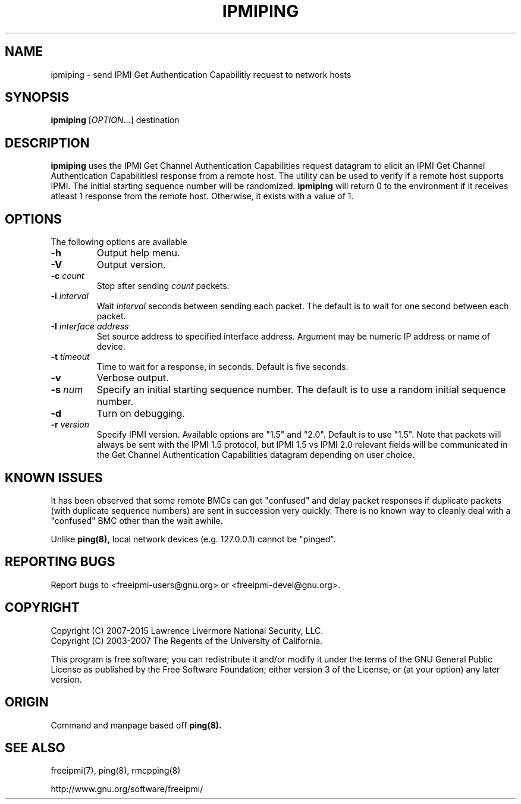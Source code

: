 .\"#############################################################################
.\"$Id: ipmiping.8.pre.in,v 1.18 2010-06-30 21:56:36 chu11 Exp $
.\"#############################################################################
.\"  Copyright (C) 2007-2015 Lawrence Livermore National Security, LLC.
.\"  Copyright (C) 2003-2007 The Regents of the University of California.
.\"  Produced at Lawrence Livermore National Laboratory (cf, DISCLAIMER).
.\"  Written by Albert Chu <chu11@llnl.gov>
.\"  UCRL-CODE-155448
.\"
.\"  This file is part of Ipmiping, tools for pinging IPMI and RMCP compliant
.\"  remote systems. For details, see http://www.llnl.gov/linux/.
.\"
.\"  Ipmiping is free software; you can redistribute it and/or modify it under
.\"  the terms of the GNU General Public License as published by the Free
.\"  Software Foundation; either version 3 of the License, or (at your option)
.\"  any later version.
.\"
.\"  Ipmiping is distributed in the hope that it will be useful, but WITHOUT
.\"  ANY WARRANTY; without even the implied warranty of MERCHANTABILITY or
.\"  FITNESS FOR A PARTICULAR PURPOSE.  See the GNU General Public License
.\"  for more details.
.\"
.\"  You should have received a copy of the GNU General Public License along
.\"  with Ipmiping.  If not, see <http://www.gnu.org/licenses/>.
.\"############################################################################
.TH IPMIPING 8 "2020-05-21" "ipmiping 1.6.5" "System Commands"
.SH "NAME"
ipmiping \- send IPMI Get Authentication Capabilitiy request to network hosts
.SH "SYNOPSIS"
.B ipmiping
[\fIOPTION\fR...] destination
.SH "DESCRIPTION"
.B ipmiping
uses the IPMI Get Channel Authentication Capabilities request datagram
to elicit an IPMI Get Channel Authentication Capabilitiesl response
from a remote host. The utility can be used to verify if a remote
host supports IPMI. The initial starting sequence number will be
randomized.
.B ipmiping
will return 0 to the environment if it receives atleast 1 response
from the remote host. Otherwise, it exists with a value of 1.
.SH "OPTIONS"
The following options are available
.TP
\fB\-h\fR
Output help menu.
.TP
\fB\-V\fR
Output version.
.TP
\fB\-c\fR \fIcount\fR
Stop after sending
.I count
packets.
.TP
\fB\-i\fR \fIinterval\fR
Wait
.I interval
seconds between sending each packet. The default is to wait for one
second between each packet.
.TP
\fB\-I\fR \fIinterface address\fR
Set source address to specified interface address. Argument may
be numeric IP address or name of device.
.TP
\fB\-t\fR \fItimeout\fR
Time to wait for a response, in seconds. Default is five seconds.
.TP
\fB\-v\fR
Verbose output.
.TP
\fB\-s\fR \fInum\fR
Specify an initial starting sequence number. The default is to use a
random initial sequence number.
.TP
\fB\-d\fR
Turn on debugging.
.TP
\fB\-r\fR \fIversion\fR
Specify IPMI version. Available options are "1.5" and "2.0". Default
is to use "1.5". Note that packets will always be sent with the IPMI
1.5 protocol, but IPMI 1.5 vs IPMI 2.0 relevant fields will be
communicated in the Get Channel Authentication Capabilities datagram
depending on user choice.
.SH "KNOWN ISSUES"
It has been observed that some remote BMCs can get "confused" and
delay packet responses if duplicate packets (with duplicate sequence
numbers) are sent in succession very quickly. There is no known way
to cleanly deal with a "confused" BMC other than the wait awhile.
.PP
Unlike
.B ping(8),
local network devices (e.g. 127.0.0.1) cannot be "pinged".
.SH "REPORTING BUGS"
Report bugs to <freeipmi\-users@gnu.org> or <freeipmi\-devel@gnu.org>.
.SH COPYRIGHT
Copyright (C) 2007-2015 Lawrence Livermore National Security, LLC.
.br
Copyright (C) 2003-2007 The Regents of the University of California.
.PP
This program is free software; you can redistribute it and/or modify
it under the terms of the GNU General Public License as published by
the Free Software Foundation; either version 3 of the License, or (at
your option) any later version.
.SH "ORIGIN"
Command and manpage based off
.B ping(8).
.SH "SEE ALSO"
freeipmi(7), ping(8), rmcpping(8)
.PP
http://www.gnu.org/software/freeipmi/
